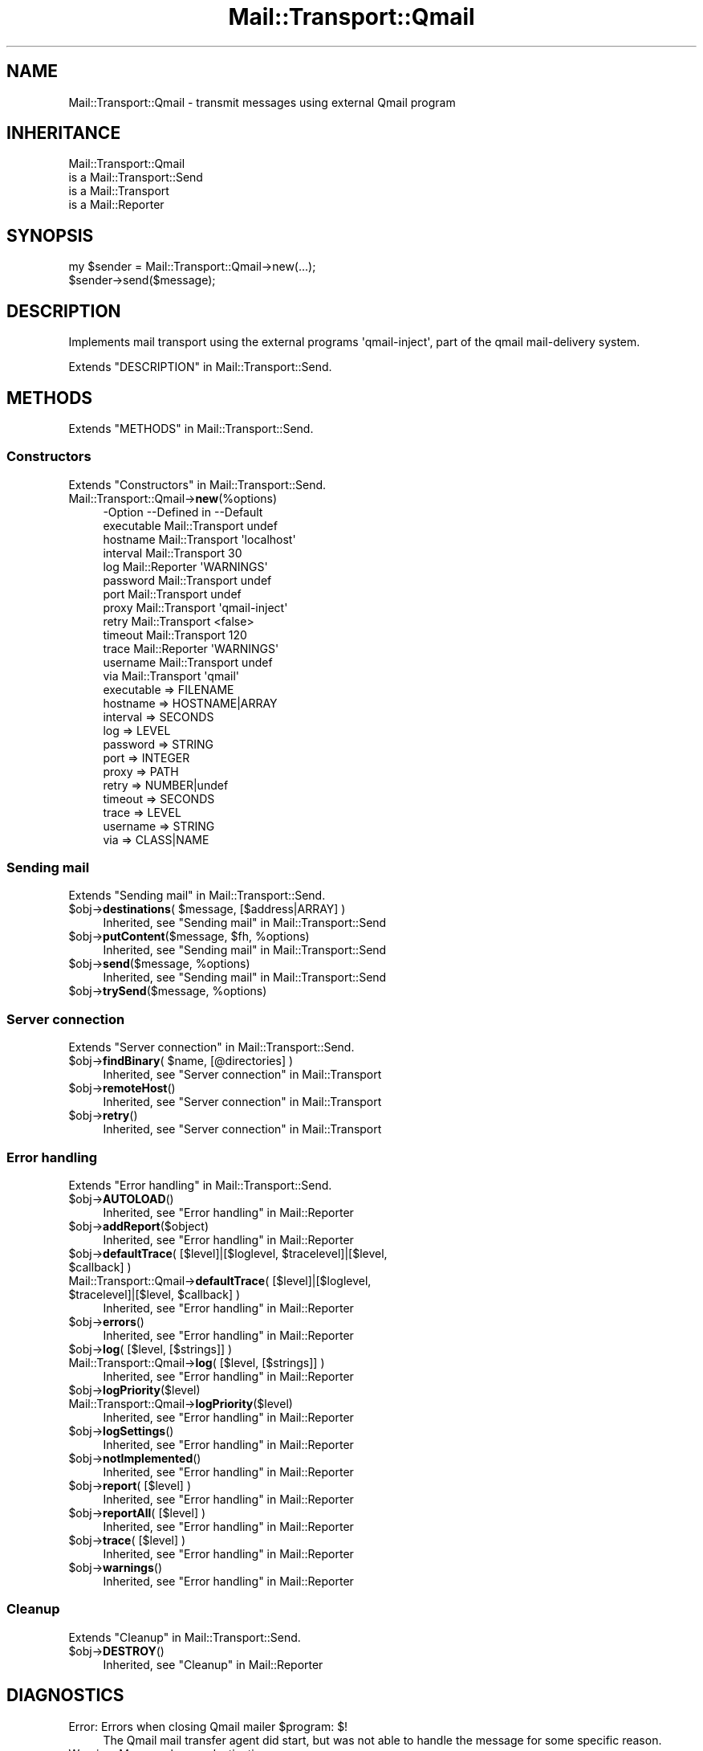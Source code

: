 .\" -*- mode: troff; coding: utf-8 -*-
.\" Automatically generated by Pod::Man 5.01 (Pod::Simple 3.43)
.\"
.\" Standard preamble:
.\" ========================================================================
.de Sp \" Vertical space (when we can't use .PP)
.if t .sp .5v
.if n .sp
..
.de Vb \" Begin verbatim text
.ft CW
.nf
.ne \\$1
..
.de Ve \" End verbatim text
.ft R
.fi
..
.\" \*(C` and \*(C' are quotes in nroff, nothing in troff, for use with C<>.
.ie n \{\
.    ds C` ""
.    ds C' ""
'br\}
.el\{\
.    ds C`
.    ds C'
'br\}
.\"
.\" Escape single quotes in literal strings from groff's Unicode transform.
.ie \n(.g .ds Aq \(aq
.el       .ds Aq '
.\"
.\" If the F register is >0, we'll generate index entries on stderr for
.\" titles (.TH), headers (.SH), subsections (.SS), items (.Ip), and index
.\" entries marked with X<> in POD.  Of course, you'll have to process the
.\" output yourself in some meaningful fashion.
.\"
.\" Avoid warning from groff about undefined register 'F'.
.de IX
..
.nr rF 0
.if \n(.g .if rF .nr rF 1
.if (\n(rF:(\n(.g==0)) \{\
.    if \nF \{\
.        de IX
.        tm Index:\\$1\t\\n%\t"\\$2"
..
.        if !\nF==2 \{\
.            nr % 0
.            nr F 2
.        \}
.    \}
.\}
.rr rF
.\" ========================================================================
.\"
.IX Title "Mail::Transport::Qmail 3"
.TH Mail::Transport::Qmail 3 2020-07-22 "perl v5.38.2" "User Contributed Perl Documentation"
.\" For nroff, turn off justification.  Always turn off hyphenation; it makes
.\" way too many mistakes in technical documents.
.if n .ad l
.nh
.SH NAME
Mail::Transport::Qmail \- transmit messages using external Qmail program
.SH INHERITANCE
.IX Header "INHERITANCE"
.Vb 4
\& Mail::Transport::Qmail
\&   is a Mail::Transport::Send
\&   is a Mail::Transport
\&   is a Mail::Reporter
.Ve
.SH SYNOPSIS
.IX Header "SYNOPSIS"
.Vb 2
\& my $sender = Mail::Transport::Qmail\->new(...);
\& $sender\->send($message);
.Ve
.SH DESCRIPTION
.IX Header "DESCRIPTION"
Implements mail transport using the external programs \f(CW\*(Aqqmail\-inject\*(Aq\fR,
part of the qmail mail-delivery system.
.PP
Extends "DESCRIPTION" in Mail::Transport::Send.
.SH METHODS
.IX Header "METHODS"
Extends "METHODS" in Mail::Transport::Send.
.SS Constructors
.IX Subsection "Constructors"
Extends "Constructors" in Mail::Transport::Send.
.IP Mail::Transport::Qmail\->\fBnew\fR(%options) 4
.IX Item "Mail::Transport::Qmail->new(%options)"
.Vb 10
\& \-Option    \-\-Defined in     \-\-Default
\&  executable  Mail::Transport  undef
\&  hostname    Mail::Transport  \*(Aqlocalhost\*(Aq
\&  interval    Mail::Transport  30
\&  log         Mail::Reporter   \*(AqWARNINGS\*(Aq
\&  password    Mail::Transport  undef
\&  port        Mail::Transport  undef
\&  proxy       Mail::Transport  \*(Aqqmail\-inject\*(Aq
\&  retry       Mail::Transport  <false>
\&  timeout     Mail::Transport  120
\&  trace       Mail::Reporter   \*(AqWARNINGS\*(Aq
\&  username    Mail::Transport  undef
\&  via         Mail::Transport  \*(Aqqmail\*(Aq
.Ve
.RS 4
.IP "executable => FILENAME" 2
.IX Item "executable => FILENAME"
.PD 0
.IP "hostname => HOSTNAME|ARRAY" 2
.IX Item "hostname => HOSTNAME|ARRAY"
.IP "interval => SECONDS" 2
.IX Item "interval => SECONDS"
.IP "log => LEVEL" 2
.IX Item "log => LEVEL"
.IP "password => STRING" 2
.IX Item "password => STRING"
.IP "port => INTEGER" 2
.IX Item "port => INTEGER"
.IP "proxy => PATH" 2
.IX Item "proxy => PATH"
.IP "retry => NUMBER|undef" 2
.IX Item "retry => NUMBER|undef"
.IP "timeout => SECONDS" 2
.IX Item "timeout => SECONDS"
.IP "trace => LEVEL" 2
.IX Item "trace => LEVEL"
.IP "username => STRING" 2
.IX Item "username => STRING"
.IP "via => CLASS|NAME" 2
.IX Item "via => CLASS|NAME"
.RE
.RS 4
.RE
.PD
.SS "Sending mail"
.IX Subsection "Sending mail"
Extends "Sending mail" in Mail::Transport::Send.
.ie n .IP "$obj\->\fBdestinations\fR( $message, [$address|ARRAY] )" 4
.el .IP "\f(CW$obj\fR\->\fBdestinations\fR( \f(CW$message\fR, [$address|ARRAY] )" 4
.IX Item "$obj->destinations( $message, [$address|ARRAY] )"
Inherited, see "Sending mail" in Mail::Transport::Send
.ie n .IP "$obj\->\fBputContent\fR($message, $fh, %options)" 4
.el .IP "\f(CW$obj\fR\->\fBputContent\fR($message, \f(CW$fh\fR, \f(CW%options\fR)" 4
.IX Item "$obj->putContent($message, $fh, %options)"
Inherited, see "Sending mail" in Mail::Transport::Send
.ie n .IP "$obj\->\fBsend\fR($message, %options)" 4
.el .IP "\f(CW$obj\fR\->\fBsend\fR($message, \f(CW%options\fR)" 4
.IX Item "$obj->send($message, %options)"
Inherited, see "Sending mail" in Mail::Transport::Send
.ie n .IP "$obj\->\fBtrySend\fR($message, %options)" 4
.el .IP "\f(CW$obj\fR\->\fBtrySend\fR($message, \f(CW%options\fR)" 4
.IX Item "$obj->trySend($message, %options)"
.SS "Server connection"
.IX Subsection "Server connection"
Extends "Server connection" in Mail::Transport::Send.
.ie n .IP "$obj\->\fBfindBinary\fR( $name, [@directories] )" 4
.el .IP "\f(CW$obj\fR\->\fBfindBinary\fR( \f(CW$name\fR, [@directories] )" 4
.IX Item "$obj->findBinary( $name, [@directories] )"
Inherited, see "Server connection" in Mail::Transport
.ie n .IP $obj\->\fBremoteHost\fR() 4
.el .IP \f(CW$obj\fR\->\fBremoteHost\fR() 4
.IX Item "$obj->remoteHost()"
Inherited, see "Server connection" in Mail::Transport
.ie n .IP $obj\->\fBretry\fR() 4
.el .IP \f(CW$obj\fR\->\fBretry\fR() 4
.IX Item "$obj->retry()"
Inherited, see "Server connection" in Mail::Transport
.SS "Error handling"
.IX Subsection "Error handling"
Extends "Error handling" in Mail::Transport::Send.
.ie n .IP $obj\->\fBAUTOLOAD\fR() 4
.el .IP \f(CW$obj\fR\->\fBAUTOLOAD\fR() 4
.IX Item "$obj->AUTOLOAD()"
Inherited, see "Error handling" in Mail::Reporter
.ie n .IP $obj\->\fBaddReport\fR($object) 4
.el .IP \f(CW$obj\fR\->\fBaddReport\fR($object) 4
.IX Item "$obj->addReport($object)"
Inherited, see "Error handling" in Mail::Reporter
.ie n .IP "$obj\->\fBdefaultTrace\fR( [$level]|[$loglevel, $tracelevel]|[$level, $callback] )" 4
.el .IP "\f(CW$obj\fR\->\fBdefaultTrace\fR( [$level]|[$loglevel, \f(CW$tracelevel\fR]|[$level, \f(CW$callback\fR] )" 4
.IX Item "$obj->defaultTrace( [$level]|[$loglevel, $tracelevel]|[$level, $callback] )"
.PD 0
.ie n .IP "Mail::Transport::Qmail\->\fBdefaultTrace\fR( [$level]|[$loglevel, $tracelevel]|[$level, $callback] )" 4
.el .IP "Mail::Transport::Qmail\->\fBdefaultTrace\fR( [$level]|[$loglevel, \f(CW$tracelevel\fR]|[$level, \f(CW$callback\fR] )" 4
.IX Item "Mail::Transport::Qmail->defaultTrace( [$level]|[$loglevel, $tracelevel]|[$level, $callback] )"
.PD
Inherited, see "Error handling" in Mail::Reporter
.ie n .IP $obj\->\fBerrors\fR() 4
.el .IP \f(CW$obj\fR\->\fBerrors\fR() 4
.IX Item "$obj->errors()"
Inherited, see "Error handling" in Mail::Reporter
.ie n .IP "$obj\->\fBlog\fR( [$level, [$strings]] )" 4
.el .IP "\f(CW$obj\fR\->\fBlog\fR( [$level, [$strings]] )" 4
.IX Item "$obj->log( [$level, [$strings]] )"
.PD 0
.IP "Mail::Transport::Qmail\->\fBlog\fR( [$level, [$strings]] )" 4
.IX Item "Mail::Transport::Qmail->log( [$level, [$strings]] )"
.PD
Inherited, see "Error handling" in Mail::Reporter
.ie n .IP $obj\->\fBlogPriority\fR($level) 4
.el .IP \f(CW$obj\fR\->\fBlogPriority\fR($level) 4
.IX Item "$obj->logPriority($level)"
.PD 0
.IP Mail::Transport::Qmail\->\fBlogPriority\fR($level) 4
.IX Item "Mail::Transport::Qmail->logPriority($level)"
.PD
Inherited, see "Error handling" in Mail::Reporter
.ie n .IP $obj\->\fBlogSettings\fR() 4
.el .IP \f(CW$obj\fR\->\fBlogSettings\fR() 4
.IX Item "$obj->logSettings()"
Inherited, see "Error handling" in Mail::Reporter
.ie n .IP $obj\->\fBnotImplemented\fR() 4
.el .IP \f(CW$obj\fR\->\fBnotImplemented\fR() 4
.IX Item "$obj->notImplemented()"
Inherited, see "Error handling" in Mail::Reporter
.ie n .IP "$obj\->\fBreport\fR( [$level] )" 4
.el .IP "\f(CW$obj\fR\->\fBreport\fR( [$level] )" 4
.IX Item "$obj->report( [$level] )"
Inherited, see "Error handling" in Mail::Reporter
.ie n .IP "$obj\->\fBreportAll\fR( [$level] )" 4
.el .IP "\f(CW$obj\fR\->\fBreportAll\fR( [$level] )" 4
.IX Item "$obj->reportAll( [$level] )"
Inherited, see "Error handling" in Mail::Reporter
.ie n .IP "$obj\->\fBtrace\fR( [$level] )" 4
.el .IP "\f(CW$obj\fR\->\fBtrace\fR( [$level] )" 4
.IX Item "$obj->trace( [$level] )"
Inherited, see "Error handling" in Mail::Reporter
.ie n .IP $obj\->\fBwarnings\fR() 4
.el .IP \f(CW$obj\fR\->\fBwarnings\fR() 4
.IX Item "$obj->warnings()"
Inherited, see "Error handling" in Mail::Reporter
.SS Cleanup
.IX Subsection "Cleanup"
Extends "Cleanup" in Mail::Transport::Send.
.ie n .IP $obj\->\fBDESTROY\fR() 4
.el .IP \f(CW$obj\fR\->\fBDESTROY\fR() 4
.IX Item "$obj->DESTROY()"
Inherited, see "Cleanup" in Mail::Reporter
.SH DIAGNOSTICS
.IX Header "DIAGNOSTICS"
.ie n .IP "Error: Errors when closing Qmail mailer $program: $!" 4
.el .IP "Error: Errors when closing Qmail mailer \f(CW$program:\fR $!" 4
.IX Item "Error: Errors when closing Qmail mailer $program: $!"
The Qmail mail transfer agent did start, but was not able to handle the
message for some specific reason.
.IP "Warning: Message has no destination" 4
.IX Item "Warning: Message has no destination"
It was not possible to figure-out where the message is intended to go
to.
.ie n .IP "Error: Package $package does not implement $method." 4
.el .IP "Error: Package \f(CW$package\fR does not implement \f(CW$method\fR." 4
.IX Item "Error: Package $package does not implement $method."
Fatal error: the specific package (or one of its superclasses) does not
implement this method where it should. This message means that some other
related classes do implement this method however the class at hand does
not.  Probably you should investigate this and probably inform the author
of the package.
.IP "Warning: Resent group does not specify a destination" 4
.IX Item "Warning: Resent group does not specify a destination"
The message which is sent is the result of a bounce (for instance
created with \fBMail::Message::bounce()\fR), and therefore starts with a
\&\f(CW\*(C`Received\*(C'\fR header field.  With the \f(CW\*(C`bounce\*(C'\fR, the new destination(s)
of the message are given, which should be included as \f(CW\*(C`Resent\-To\*(C'\fR,
\&\f(CW\*(C`Resent\-Cc\*(C'\fR, and \f(CW\*(C`Resent\-Bcc\*(C'\fR.
.Sp
The \f(CW\*(C`To\*(C'\fR, \f(CW\*(C`Cc\*(C'\fR, and \f(CW\*(C`Bcc\*(C'\fR header information is only used if no
\&\f(CW\*(C`Received\*(C'\fR was found.  That seems to be the best explanation of the RFC.
.Sp
As alternative, you may also specify the \f(CW\*(C`to\*(C'\fR option to some of the senders
(for instance Mail::Transport::SMTP::send(to) to overrule any information
found in the message itself about the destination.
.SH "SEE ALSO"
.IX Header "SEE ALSO"
This module is part of Mail-Transport distribution version 3.005,
built on July 22, 2020. Website: \fIhttp://perl.overmeer.net/CPAN/\fR
.SH LICENSE
.IX Header "LICENSE"
Copyrights 2001\-2020 by [Mark Overmeer]. For other contributors see ChangeLog.
.PP
This program is free software; you can redistribute it and/or modify it
under the same terms as Perl itself.
See \fIhttp://dev.perl.org/licenses/\fR
